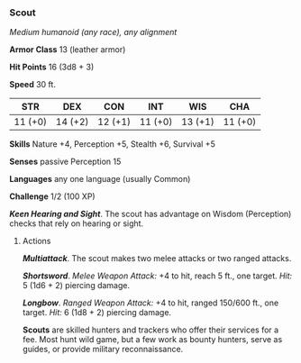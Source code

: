 *** Scout
:PROPERTIES:
:CUSTOM_ID: scout
:END:
/Medium humanoid (any race), any alignment/

*Armor Class* 13 (leather armor)

*Hit Points* 16 (3d8 + 3)

*Speed* 30 ft.

| STR     | DEX     | CON     | INT     | WIS     | CHA     |
|---------+---------+---------+---------+---------+---------|
| 11 (+0) | 14 (+2) | 12 (+1) | 11 (+0) | 13 (+1) | 11 (+0) |

*Skills* Nature +4, Perception +5, Stealth +6, Survival +5

*Senses* passive Perception 15

*Languages* any one language (usually Common)

*Challenge* 1/2 (100 XP)

*/Keen Hearing and Sight/*. The scout has advantage on Wisdom
(Perception) checks that rely on hearing or sight.

****** Actions
:PROPERTIES:
:CUSTOM_ID: actions
:END:
*/Multiattack/*. The scout makes two melee attacks or two ranged
attacks.

*/Shortsword/*. /Melee Weapon Attack:/ +4 to hit, reach 5 ft., one
target. /Hit:/ 5 (1d6 + 2) piercing damage.

*/Longbow/*. /Ranged Weapon Attack:/ +4 to hit, ranged 150/600 ft., one
target. /Hit:/ 6 (1d8 + 2) piercing damage.

*Scouts* are skilled hunters and trackers who offer their services for a
fee. Most hunt wild game, but a few work as bounty hunters, serve as
guides, or provide military reconnaissance.
